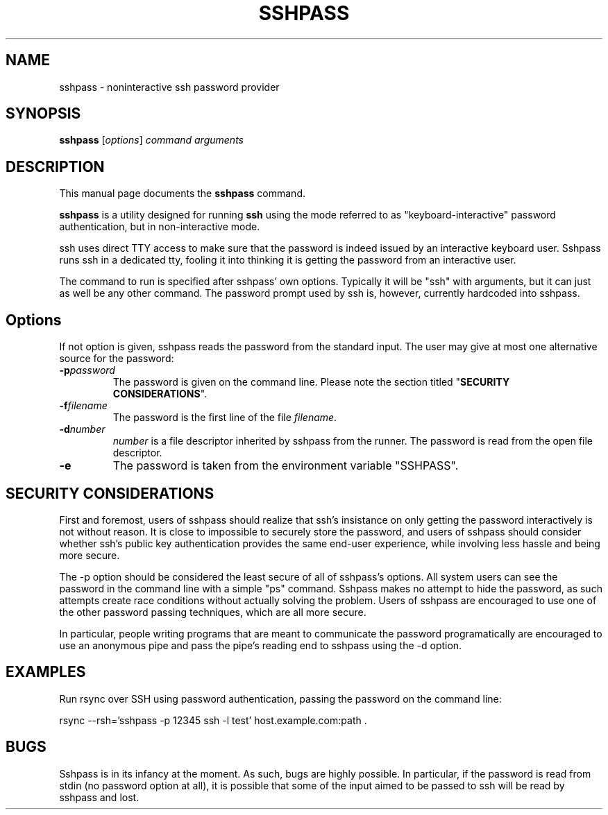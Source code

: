 .TH SSHPASS 1 "February 27, 2006" "Lingnu Open Source Consulting" "Sshpass User Manual"
.\" Please adjust this date whenever revising the manpage.
.SH NAME
sshpass \- noninteractive ssh password provider
.SH SYNOPSIS
.B sshpass
.RI [ options ] " command arguments"
.br
.SH DESCRIPTION
This manual page documents the \fBsshpass\fP command.
.PP
\fBsshpass\fP is a utility designed for running \fBssh\fP using the mode referred
to as "keyboard-interactive" password authentication, but in non-interactive mode.
.PP
ssh uses direct TTY access to make sure that the password is indeed issued by
an interactive keyboard user. Sshpass runs ssh in a dedicated tty, fooling it
into thinking it is getting the password from an interactive user.
.PP
The command to run is specified after sshpass' own options. Typically it will be
"ssh" with arguments, but it can just as well be any other command. The password
prompt used by ssh is, however, currently hardcoded into sshpass.
.SH Options
If not option is given, sshpass reads the password from the standard input. The
user may give at most one alternative source for the password:
.TP
.B \-p\fIpassword\fP
The password is given on the command line. Please note the section titled
"\fBSECURITY CONSIDERATIONS\fP".
.TP
.B \-f\fIfilename\fP
The password is the first line of the file \fIfilename\fP.
.TP
.B \-d\fInumber\fP
\fInumber\fP is a file descriptor inherited by sshpass from the runner. The
password is read from the open file descriptor.
.TP
.B \-e
The password is taken from the environment variable "SSHPASS".
.SH SECURITY CONSIDERATIONS
.P
First and foremost, users of sshpass should realize that ssh's insistance on
only getting the password interactively is not without reason. It is close to
impossible to securely store the password, and users of sshpass should consider
whether ssh's public key authentication provides the same end-user experience,
while involving less hassle and being more secure.
.P
The \-p option should be considered the least secure of all of sshpass's options.
All system users can see the password in the command line with a simple "ps"
command. Sshpass makes no attempt to hide the password, as such attempts create
race conditions without actually solving the problem. Users of sshpass are
encouraged to use one of the other password passing techniques, which are all
more secure.
.P
In particular, people writing programs that are meant to communicate the password
programatically are encouraged to use an anonymous pipe and pass the pipe's reading
end to sshpass using the \-d option.
.SH EXAMPLES
.P
Run rsync over SSH using password authentication, passing the password on the
command line:
.PP
rsync \-\-rsh='sshpass \-p 12345 ssh \-l test' host.example.com:path .
.SH BUGS
.P
Sshpass is in its infancy at the moment. As such, bugs are highly possible. In
particular, if the password is read from stdin (no password option at all), it
is possible that some of the input aimed to be passed to ssh will be read by
sshpass and lost.
